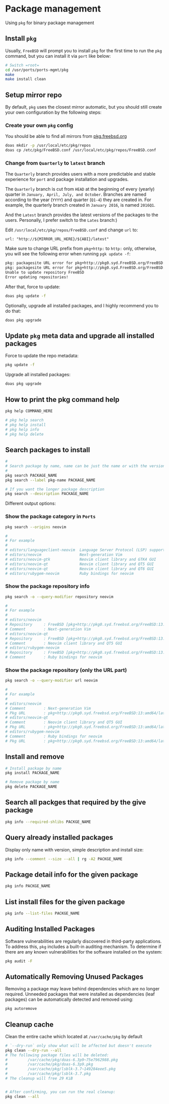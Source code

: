 * Package management

Using =pkg= for binary package management

** Install =pkg=

Usually, =FreeBSD= will prompt you to install =pkg= for the first time to run the ~pkg~ command, but you can install it via =port= like below:

#+BEGIN_SRC bash
  # Switch =root=
  cd /usr/ports/ports-mgmt/pkg
  make
  make install clean
#+END_SRC


** Setup mirror repo

By default, =pkg= uses the closest mirror automatic, but you should still create your own configuration by the following steps:

*** Create your own =pkg= config

You should be able to find all mirrors from [[https://pkg.freebsd.org/][pkg.freebsd.org]]

#+BEGIN_SRC bash
  doas mkdir -p /usr/local/etc/pkg/repos
  doas cp /etc/pkg/FreeBSD.conf /usr/local/etc/pkg/repos/FreeBSD.conf
#+END_SRC


*** Change from =Quarterly= to =latest= branch

The =Quarterly= branch provides users with a more predictable and stable experience for =port= and package installation and upgrades.

The =Quarterly= branch is cut from =HEAD= at the beginning of every (yearly) quarter in =January, April, July, and October=. Branches are named according to the year (=YYYY=) and quarter (=Q1-4=) they are created in. For example, the quarterly branch created in =January 2016=, is named =2016Q1=.

And the =Latest= branch provides the latest versions of the packages to the users. Personally, I prefer switch to the =Lates= branch:)

Edit =/usr/local/etc/pkg/repos/FreeBSD.conf= and change =url= to:

=url: "http://${MIRROR_URL_HERE}/${ABI}/latest"=

Make sure to change URL prefix from =pkg+http:= to =http:= only, otherwise, you will see the following error when running =pgk update -f=:

#+BEGIN_SRC bash
  pkg: packagesite URL error for pkg+http://pkg0.syd.FreeBSD.org/FreeBSD:14:amd64/quarterly/packagesite.pkg -- pkg+:// implies SRV mirror type
  pkg: packagesite URL error for pkg+http://pkg0.syd.FreeBSD.org/FreeBSD:14:amd64/quarterly/packagesite.txz -- pkg+:// implies SRV mirror type
  Unable to update repository FreeBSD
  Error updating repositories!
#+END_SRC


After that, force to update:

#+BEGIN_SRC bash
  doas pkg update -f
#+END_SRC


Optionally, upgrade all installed packages, and I highly recommend you to do that:

#+BEGIN_SRC bash
  doas pkg upgrade
#+END_SRC


** Update =pkg= meta data and upgrade all installed packages

Force to update the repo metadata:

#+BEGIN_SRC bash
  pkg update -f
#+END_SRC


Upgrade all installed packages:

#+BEGIN_SRC bash
  doas pkg upgrade
#+END_SRC


** How to print the pkg command help

#+BEGIN_SRC bash
  pkg help COMMAND_HERE

  # pkg help search
  # pkg help install
  # pkg help info
  # pkg help delete
#+END_SRC


** Search packages to install

#+BEGIN_SRC bash
  #
  # Search package by name, name can be just the name or with the version!!!
  #
  pkg search PACKAGE_NAME
  pkg search --label pkg-name PACKAGE_NAME

  # If you want the longer package description
  pkg search --description PACKAGE_NAME
#+END_SRC


Different output options:

*** Show the package category in =Ports=

#+BEGIN_SRC bash
  pkg search --origins neovim

  #
  # For example
  #
  # editors/languageclient-neovim  Language Server Protocol (LSP) support for vim and neovim
  # editors/neovim                 Next-generation Vim
  # editors/neovim-gtk             Neovim client library and GTK4 GUI
  # editors/neovim-qt              Neovim client library and QT5 GUI
  # editors/neovim-qt              Neovim client library and QT6 GUI
  # editors/rubygem-neovim         Ruby bindings for neovim
#+END_SRC


*** Show the package repository info

#+BEGIN_SRC bash
  pkg search -o --query-modifier repository neovim

  #
  # For example
  #
  # editors/neovim
  # Repository     : FreeBSD [pkg+http://pkg0.syd.freebsd.org/FreeBSD:13:amd64/latest]
  # Comment        : Next-generation Vim
  # editors/neovim-qt
  # Repository     : FreeBSD [pkg+http://pkg0.syd.freebsd.org/FreeBSD:13:amd64/latest]
  # Comment        : Neovim client library and QT5 GUI
  # editors/rubygem-neovim
  # Repository     : FreeBSD [pkg+http://pkg0.syd.freebsd.org/FreeBSD:13:amd64/latest]
  # Comment        : Ruby bindings for neovim
#+END_SRC


*** Show the package repository (only the URL part)

#+BEGIN_SRC bash
  pkg search -o --query-modifier url neovim

  #
  # For example
  #
  # editors/neovim
  # Comment        : Next-generation Vim
  # Pkg URL        : pkg+http://pkg0.syd.freebsd.org/FreeBSD:13:amd64/latest/All/neovim-0.8.1.pkg
  # editors/neovim-qt
  # Comment        : Neovim client library and QT5 GUI
  # Pkg URL        : pkg+http://pkg0.syd.freebsd.org/FreeBSD:13:amd64/latest/All/neovim-qt-0.2.17_1.pkg
  # editors/rubygem-neovim
  # Comment        : Ruby bindings for neovim
  # Pkg URL        : pkg+http://pkg0.syd.freebsd.org/FreeBSD:13:amd64/latest/All/rubygem-neovim-0.9.0.pkg
  #+END_SRC


** Install and remove

#+BEGIN_SRC bash
  # Install package by name
  pkg install PACKAGE_NAME

  # Remove package by name
  pkg delete PACKAGE_NAME
#+END_SRC


** Search all packges that required by the give package

#+BEGIN_SRC bash
  pkg info --required-shlibs PACKGE_NAME
#+END_SRC


** Query already installed packages

Display only name with version, simple description and install size:

#+BEGIN_SRC bash
  pkg info --comment --size --all | rg -A2 PACKGE_NAME
#+END_SRC


** Package detail info for the given package

#+BEGIN_SRC bash
  pkg info PACKGE_NAME
#+END_SRC


** List install files for the given package

#+BEGIN_SRC bash
  pkg info --list-files PACKGE_NAME
#+END_SRC


** Auditing Installed Packages

Software vulnerabilities are regularly discovered in third-party applications. To address this, =pkg= includes a built-in auditing mechanism. To determine if there are any known vulnerabilities for the software installed on the system:

#+BEGIN_SRC bash
  pkg audit -F
#+END_SRC


** Automatically Removing Unused Packages

Removing a package may leave behind dependencies which are no longer required. Unneeded packages that were installed as dependencies (leaf packages) can be automatically detected and removed using:

#+BEGIN_SRC bash
  pkg autoremove
#+END_SRC


** Cleanup cache

Clean the entire cache which located at =/var/cache/pkg= by default

#+BEGIN_SRC bash
  # `--dry-run` only show what will be affected but doesn't execute
  pkg clean --dry-run --all
  # The following package files will be deleted:
  #         /var/cache/pkg/doas-6.3p9~75e7962988.pkg
  #         /var/cache/pkg/doas-6.3p9.pkg
  #         /var/cache/pkg/lsblk-3.7~149284eee5.pkg
  #         /var/cache/pkg/lsblk-3.7.pkg
  # The cleanup will free 29 KiB


  # After confirming, you can run the real cleanup:
  pkg clean --all
#+END_SRC
